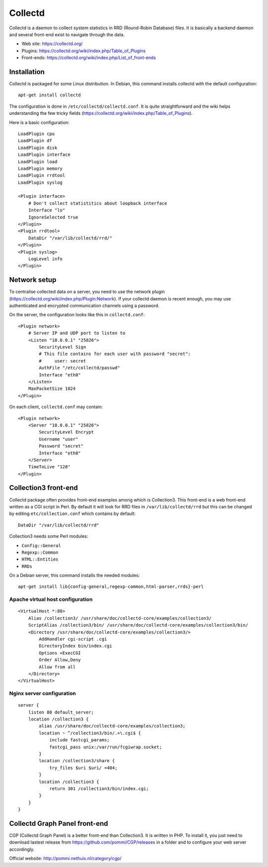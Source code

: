 Collectd
========

Collectd is a daemon to collect system statistics in RRD (Round-Robin Database)
files. It is basically a backend daemon and several front-end exist to navigate through the data.

* Web site: https://collectd.org/
* Plugins: https://collectd.org/wiki/index.php/Table_of_Plugins
* Front-ends: https://collectd.org/wiki/index.php/List_of_front-ends


Installation
------------

Collectd is packaged for some Linux distribution. In Debian, this command
installs collectd with the default configuration::

    apt-get install collectd

The configuration is done in ``/etc/collectd/collectd.conf``. It is quite
straightforward and the wiki helps understanding the few tricky fields
(https://collectd.org/wiki/index.php/Table_of_Plugins).

Here is a basic configuration::

    LoadPlugin cpu
    LoadPlugin df
    LoadPlugin disk
    LoadPlugin interface
    LoadPlugin load
    LoadPlugin memory
    LoadPlugin rrdtool
    LoadPlugin syslog

    <Plugin interface>
        # Don't collect statistitics about loopback interface
        Interface "lo"
        IgnoreSelected true
    </Plugin>
    <Plugin rrdtool>
        DataDir "/var/lib/collectd/rrd/"
    </Plugin>
    <Plugin syslog>
        LogLevel info
    </Plugin>

Network setup
-------------

To centralise collected data on a server, you need to use the network plugin
(https://collectd.org/wiki/index.php/Plugin:Network). If your collectd daemon
is recent enough, you may use authenticated and encrypted communication channels
using a password.

On the server, the configuration looks like this in ``collectd.conf``::

    <Plugin network>
        # Server IP and UDP port to listen to
        <Listen "10.0.0.1" "25826">
            SecurityLevel Sign
            # This file contains for each user with password "secret":
            #     user: secret
            AuthFile "/etc/collectd/passwd"
            Interface "eth0"
        </Listen>
        MaxPacketSize 1024
    </Plugin>

On each client, ``collectd.conf`` may contain::

    <Plugin network>
        <Server "10.0.0.1" "25826">
            SecurityLevel Encrypt
            Username "user"
            Password "secret"
            Interface "eth0"
        </Server>
        TimeToLive "128"
    </Plugin>


Collection3 front-end
---------------------

Collectd package often provides front-end examples among which is Collection3.
This front-end is a web front-end written as a CGI script in Perl.
By default it will look for RRD files in ``/var/lib/collectd/rrd`` but this
can be changed by editing ``etc/collection.conf`` which contains by default::

    DataDir "/var/lib/collectd/rrd"

Collection3 needs some Perl modules:

* ``Config::General``
* ``Regexp::Common``
* ``HTML::Entities``
* ``RRDs``

On a Debian server, this command installs the needed modules::

    apt-get install lib{config-general,regexp-common,html-parser,rrds}-perl

Apache virtual host configuration
~~~~~~~~~~~~~~~~~~~~~~~~~~~~~~~~~
::

    <VirtualHost *:80>
        Alias /collection3/ /usr/share/doc/collectd-core/examples/collection3/
        ScriptAlias /collection3/bin/ /usr/share/doc/collectd-core/examples/collection3/bin/
        <Directory /usr/share/doc/collectd-core/examples/collection3/>
            AddHandler cgi-script .cgi
            DirectoryIndex bin/index.cgi
            Options +ExecCGI
            Order Allow,Deny
            Allow from all
        </Directory>
    </VirtualHost>

Nginx server configuration
~~~~~~~~~~~~~~~~~~~~~~~~~~
::

    server {
        listen 80 default_server;
        location /collection3 {
            alias /usr/share/doc/collectd-core/examples/collection3;
            location ~ ^/collection3/bin/.+\.cgi$ {
                include fastcgi_params;
                fastcgi_pass unix:/var/run/fcgiwrap.socket;
            }
            location /collection3/share {
                try_files $uri $uri/ =404;
            }
            location /collection3 {
                return 301 /collection3/bin/index.cgi;
            }
        }
    }


Collectd Graph Panel front-end
------------------------------

CGP (Collectd Graph Panel) is a better front-end than Collection3. It is
written in PHP. To install it, you just need to download lastest release from
https://github.com/pommi/CGP/releases in a folder and to configure your web
server accordingly.

Official website: http://pommi.nethuis.nl/category/cgp/
